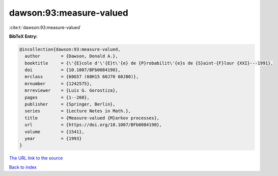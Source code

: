 dawson:93:measure-valued
========================

:cite:t:`dawson:93:measure-valued`

**BibTeX Entry:**

.. code-block:: bibtex

   @incollection{dawson:93:measure-valued,
     author        = {Dawson, Donald A.},
     booktitle     = {\'{E}cole d'\'{E}t\'{e} de {P}robabilit\'{e}s de {S}aint-{F}lour {XXI}---1991},
     doi           = {10.1007/BFb0084190},
     mrclass       = {60G57 (60H15 60J70 60J80)},
     mrnumber      = {1242575},
     mrreviewer    = {Luis G. Gorostiza},
     pages         = {1--260},
     publisher     = {Springer, Berlin},
     series        = {Lecture Notes in Math.},
     title         = {Measure-valued {M}arkov processes},
     url           = {https://doi.org/10.1007/BFb0084190},
     volume        = {1541},
     year          = {1993}
   }

`The URL link to the source <https://doi.org/10.1007/BFb0084190>`__


`Back to index <../By-Cite-Keys.html>`__
